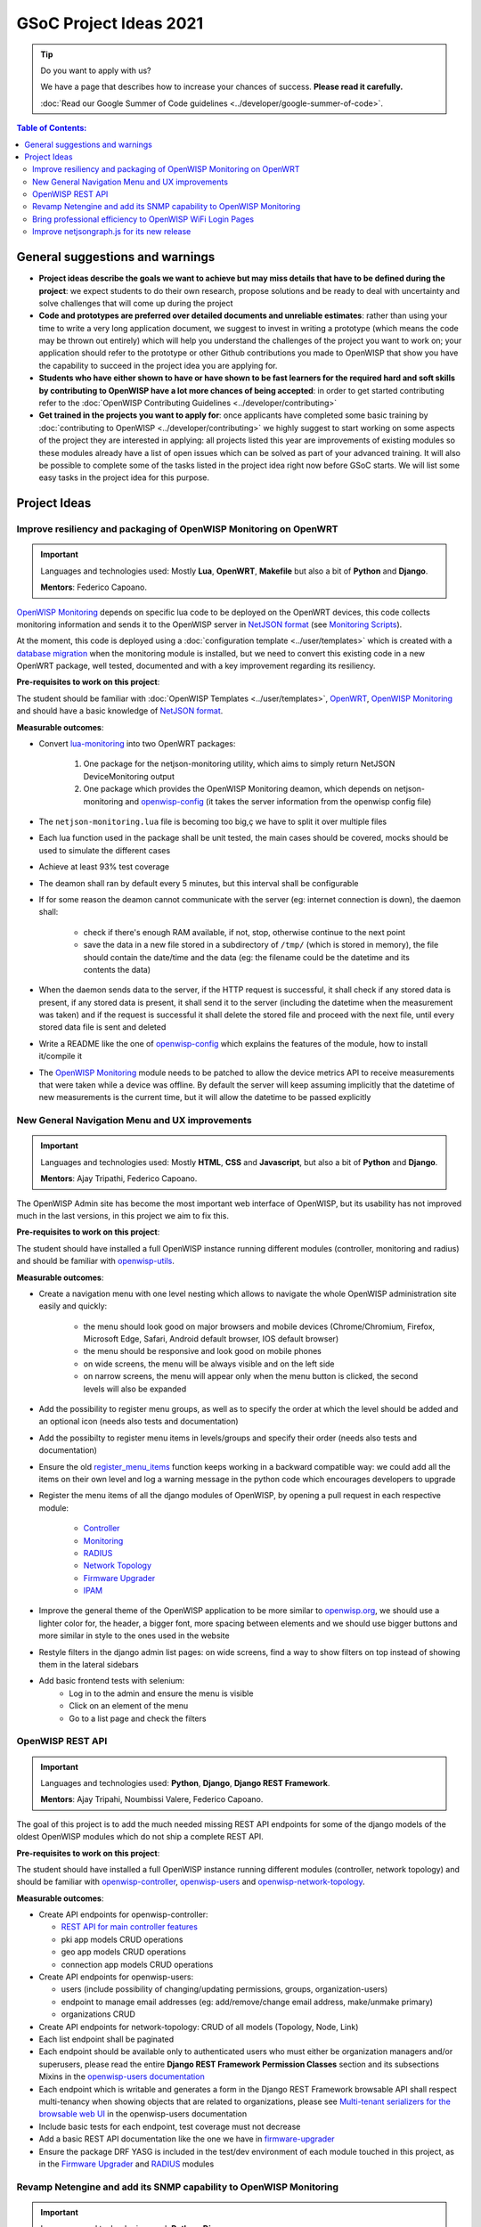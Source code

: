 GSoC Project Ideas 2021
=======================

.. Tip:: Do you want to apply with us?

  We have a page that describes how to increase your chances of success.
  **Please read it carefully.**

  :doc:`Read our Google Summer of Code guidelines
  <../developer/google-summer-of-code>`.

.. contents:: **Table of Contents**:
   :backlinks: none
   :depth: 3

General suggestions and warnings
--------------------------------

- **Project ideas describe the goals we want to achieve
  but may miss details that have to be defined during the project**:
  we expect students to do their own research, propose solutions and be
  ready to deal with uncertainty and solve challenges that
  will come up during the project

- **Code and prototypes are preferred over detailed
  documents and unreliable estimates**:
  rather than using your time to write a very long
  application document, we suggest to invest in writing a prototype
  (which means the code may be thrown out entirely) which will help you
  understand the challenges of the project you want to work on; your
  application should refer to the prototype or other Github contributions
  you made to OpenWISP that show you have the capability to succeed in the
  project idea you are applying for.

- **Students who have either shown to have or have shown to be
  fast learners for the required hard and soft skills by
  contributing to OpenWISP have a lot more chances of being accepted**:
  in order to get started contributing refer to the
  :doc:`OpenWISP Contributing Guidelines <../developer/contributing>`

- **Get trained in the projects you want to apply for**: once
  applicants have completed some basic training by
  :doc:`contributing to OpenWISP <../developer/contributing>`
  we highly suggest to start working on
  some aspects of the project they are
  interested in applying: all projects
  listed this year are improvements
  of existing modules so these modules
  already have a list of open issues
  which can be solved as part of your advanced training.
  It will also be possible to complete some of the tasks listed in
  the project idea right now before GSoC starts.
  We will list some easy tasks in the project idea for this purpose.

Project Ideas
-------------

Improve resiliency and packaging of OpenWISP Monitoring on OpenWRT
~~~~~~~~~~~~~~~~~~~~~~~~~~~~~~~~~~~~~~~~~~~~~~~~~~~~~~~~~~~~~~~~~~

.. Important::

  Languages and technologies used:
  Mostly **Lua**, **OpenWRT**, **Makefile** but also a bit of
  **Python** and **Django**.

  **Mentors**: Federico Capoano.

`OpenWISP Monitoring <https://github.com/openwisp/openwisp-monitoring#openwisp-monitoring>`_
depends on specific lua code to be deployed on the OpenWRT
devices, this code collects monitoring information and sends it to the
OpenWISP server in `NetJSON format <https://netjson.org/>`_ (see
`Monitoring Scripts <https://github.com/openwisp/openwisp-monitoring#monitoring-scripts>`_).

At the moment, this code is deployed using a
:doc:`configuration template <../user/templates>` which is created with
a `database migration <https://github.com/openwisp/openwisp-monitoring/blob/ee2271be25649c4c262e8eaf76b6fdc5d5d002ca/openwisp_monitoring/device/migrations/0002_create_template.py>`_
when the monitoring module is installed,
but we need to convert this existing code
in a new OpenWRT package, well tested,
documented and with a key improvement regarding its resiliency.

**Pre-requisites to work on this project**:

The student should be familiar with
:doc:`OpenWISP Templates <../user/templates>`,
`OpenWRT <https://openwrt.org>`_,
`OpenWISP Monitoring <https://github.com/openwisp/openwisp-monitoring#openwisp-monitoring>`__
and should have a basic knowledge of
`NetJSON format <https://netjson.org/>`_.

**Measurable outcomes**:

- Convert `lua-monitoring <https://github.com/openwisp/lua-monitoring>`_ into
  two OpenWRT packages:

    1. One package for the netjson-monitoring utility,
       which aims to simply return NetJSON DeviceMonitoring output
    2. One package which provides the OpenWISP Monitoring deamon,
       which depends on
       netjson-monitoring and
       `openwisp-config <https://github.com/openwisp/openwisp-config>`_
       (it takes the server information from the openwisp config file)

- The ``netjson-monitoring.lua`` file is becoming too big,ç
  we have to split it over multiple files
- Each lua function used in the package shall be unit tested,
  the main cases should be covered,
  mocks should be used to simulate the different cases
- Achieve at least 93% test coverage
- The deamon shall ran by default every 5 minutes,
  but this interval shall be configurable
- If for some reason the deamon cannot communicate
  with the server (eg: internet connection is down),
  the daemon shall:

    - check if there's enough RAM available, if not, stop,
      otherwise continue to the next point
    - save the data in a new file stored in a subdirectory of ``/tmp/``
      (which is stored in memory), the file should contain the date/time
      and the data
      (eg: the filename could be the datetime and its contents the data)

- When the daemon sends data to the server,
  if the HTTP request is successful,
  it shall check if any stored data is present,
  if any stored data is present, it shall send it to the server
  (including the datetime when the measurement was taken)
  and if the request is successful it shall delete the stored
  file and proceed with the next file, until every stored
  data file is sent and deleted
- Write a README like the one of
  `openwisp-config <https://github.com/openwisp/openwisp-config>`_
  which explains the features of the module,
  how to install it/compile it
- The `OpenWISP Monitoring <https://github.com/openwisp/openwisp-monitoring#openwisp-monitoring>`_
  module needs to be patched to allow the device metrics API
  to receive measurements that
  were taken while a device was offline. By default the server will
  keep assuming implicitly that the
  datetime of new measurements is the current time, but it will
  allow the datetime to be passed explicitly

New General Navigation Menu and UX improvements
~~~~~~~~~~~~~~~~~~~~~~~~~~~~~~~~~~~~~~~~~~~~~~~

.. Important::

  Languages and technologies used:
  Mostly **HTML**, **CSS** and **Javascript**, but also a bit of
  **Python** and **Django**.

  **Mentors**: Ajay Tripathi, Federico Capoano.

The OpenWISP Admin site has become the most important web interface
of OpenWISP, but its usability has not improved much in the
last versions, in this project we aim to fix this.

**Pre-requisites to work on this project**:

The student should have installed a full OpenWISP
instance running different modules (controller, monitoring and radius)
and should be familiar with
`openwisp-utils <https://github.com/openwisp/openwisp-utils>`_.

**Measurable outcomes**:

- Create a navigation menu with one level nesting which allows
  to navigate the whole OpenWISP administration site easily and quickly:

    - the menu should look good on major browsers and mobile devices
      (Chrome/Chromium, Firefox, Microsoft Edge, Safari,
      Android default browser, IOS default browser)
    - the menu should be responsive and look good on mobile phones
    - on wide screens, the menu will be always visible and
      on the left side
    - on narrow screens, the menu will appear only when the menu button
      is clicked, the second levels will also be expanded

- Add the possibility to register menu groups, as well as to
  specify the order at which the level should be added and
  an optional icon (needs also tests and documentation)
- Add the possibilty to register menu items in levels/groups and
  specify their order
  (needs also tests and documentation)
- Ensure the old
  `register_menu_items <https://github.com/openwisp/openwisp-utils#openwisp-utils-utils-register-menu-items>`_
  function keeps working in a backward
  compatible way: we could add all the items on their own level and
  log a warning message in the python code which encourages developers
  to upgrade
- Register the menu items of all the django modules of OpenWISP, by
  opening a pull request in each respective module:

    - `Controller <https://github.com/openwisp/openwisp-controller>`_
    - `Monitoring <https://github.com/openwisp/openwisp-monitoring>`_
    - `RADIUS <https://github.com/openwisp/openwisp-radius>`_
    - `Network Topology <https://github.com/openwisp/openwisp-network-topology>`_
    - `Firmware Upgrader <https://github.com/openwisp/openwisp-firmware-upgrader>`_
    - `IPAM <https://github.com/openwisp/openwisp-ipam>`_

- Improve the general theme of the OpenWISP application to be more similar
  to `openwisp.org <https://openwisp.org>`_, we should use a lighter
  color for, the header, a bigger font, more spacing between elements
  and we should use bigger buttons and more similar in style to the
  ones used in the website
- Restyle filters in the django admin list pages:
  on wide screens, find a way to show filters on top instead
  of showing them in the lateral sidebars
- Add basic frontend tests with selenium:
    - Log in to the admin and ensure the menu is visible
    - Click on an element of the menu
    - Go to a list page and check the filters

OpenWISP REST API
~~~~~~~~~~~~~~~~~

.. Important::

  Languages and technologies used:
  **Python**, **Django**, **Django REST Framework**.

  **Mentors**: Ajay Tripahi, Noumbissi Valere, Federico Capoano.

The goal of this project is to add the much needed missing
REST API endpoints for some of the django models of the oldest
OpenWISP modules which do not ship a complete REST API.

**Pre-requisites to work on this project**:

The student should have installed a full OpenWISP
instance running different modules (controller, network topology)
and should be familiar with
`openwisp-controller <https://github.com/openwisp/openwisp-controller>`_,
`openwisp-users <https://github.com/openwisp/openwisp-users>`_ and
`openwisp-network-topology <https://github.com/openwisp/openwisp-network-topology>`_.

**Measurable outcomes**:

- Create API endpoints for openwisp-controller:

  - `REST API for main controller features <https://github.com/openwisp/openwisp-controller/issues/379>`_
  - pki app models CRUD operations
  - geo app models CRUD operations
  - connection app models CRUD operations

- Create API endpoints for openwisp-users:

  - users (include possibility of changing/updating
    permissions, groups, organization-users)
  - endpoint to manage email addresses
    (eg: add/remove/change email address, make/unmake primary)
  - organizations CRUD

- Create API endpoints for network-topology:
  CRUD of all models (Topology, Node, Link)

- Each list endpoint shall be paginated
- Each endpoint should be available only to authenticated users who must
  either be organization managers and/or superusers,
  please read the entire **Django REST Framework Permission Classes**
  section and its subsections Mixins in the
  `openwisp-users documentation <https://github.com/openwisp/openwisp-users#django-rest-framework-permission-classes>`_
- Each endpoint which is writable and generates a form in the
  Django REST Framework browsable API shall respect
  multi-tenancy when showing objects that are related to organizations,
  please see `Multi-tenant serializers for the browsable web UI
  <https://github.com/openwisp/openwisp-users#multi-tenant-serializers-for-the-browsable-web-ui>`_
  in the openwisp-users documentation
- Include basic tests for each endpoint, test coverage must not decrease
- Add a basic REST API documentation like the one we have in
  `firmware-upgrader <https://github.com/openwisp/openwisp-firmware-upgrader#rest-api>`_
- Ensure the package DRF YASG is included in the test/dev
  environment of each module touched in this project,
  as in the `Firmware Upgrader <https://github.com/openwisp/openwisp-firmware-upgrader>`_
  and `RADIUS <https://github.com/openwisp/openwisp-radius>`_ modules

Revamp Netengine and add its SNMP capability to OpenWISP Monitoring
~~~~~~~~~~~~~~~~~~~~~~~~~~~~~~~~~~~~~~~~~~~~~~~~~~~~~~~~~~~~~~~~~~~

.. Important::

  Languages and technologies used:
  **Python**, **Django**.

  **Mentors**: Gagan Deep, Federico Capoano.

The goal of this project is to add support for SNMP
(Simple Network Monitoring Protocol) to OpenWISP Monitoring
by using `netengine <https://github.com/openwisp/netengine>`_ a python
library which aims to make easy to access monitoring information via
different protocols.

We do not need to maintain backward compatibility at this stage,
we have the freedom to change the library how we think is best.

**Pre-requisites to work on this project**:

The student should be familiar with
`OpenWISP Monitoring <https://github.com/openwisp/openwisp-monitoring#openwisp-monitoring>`__
and should have a basic knowledge of
`NetJSON format <https://netjson.org/>`_ and SNMP.

**Measurable outcomes**:

- Revamp the OpenWRT backend of `netengine <https://github.com/openwisp/netengine>`__,
  making it compliant with `NetJSON DeviceMonitoring specification <https://netjson.org/rfc.html#rfc.section.6>`_
- Revamp the backend for Ubiquiti making it compliant with
  *NetJSON DeviceMonitoring* as well
  (we will either buy one hardware model for the student or leave one
  connected to a VPN)
- Update the unit tests to reflect the changes, ensure all tests pass
- Change tests to use mocks (``unittest.mock``): the tests right now
  require the physical devices to be run, this is bad: we need to create
  mocks that allow us to run the tests without the physical devices
- Port code to python >= 3.7
- Create a test build on github actions
- Update docs to reflect the changes introduced in this project
- Remove any code not being used anymore by the new implementation
- Ensure the test coverage stays above 95%
- Modify `OpenWISP Controller <https://github.com/openwisp/openwisp-controller>`__
  to allow setting the management IP from the web UI
- Add an SNMP check in
  `OpenWISP Monitoring <https://github.com/openwisp/openwisp-monitoring>`__
  that pulls the monitoring information and creates
  the device status and charts

Bring professional efficiency to OpenWISP WiFi Login Pages
~~~~~~~~~~~~~~~~~~~~~~~~~~~~~~~~~~~~~~~~~~~~~~~~~~~~~~~~~~

.. Important::

  Languages and technologies used:
  **Javascript**, **React JS**, **NodeJS**, **HTML**, **CSS**.

  **Mentors**: Noumbissi Valere, Federico Capoano.

The goal of this project is to improve
`OpenWISP WiFi Login Pages <https://github.com/openwisp/openwisp-wifi-login-pages>`__
by reducing boilerplate code, reduce the amount of configuration lines
in the configuration files, improve test coverage and make the code
more robust.

**Pre-requisites to work on this project**:

The student should be familiar with
`OpenWISP WiFi Login Pages <https://github.com/openwisp/openwisp-wifi-login-pages>`__,
`OpenWISP RADIUS <https://github.com/openwisp/openwisp-radius>`__
and should be proficient with Javascript, React JS, NodeJS, HTML and CSS.

**Measurable outcomes**:

- Implement gettext like translations: right now translations have to be
  defined in the configuration file of each organization, repeating
  the same text over and over, we should avoid this and store the
  translations in a central place;

  However, being able to customize the text for each organization is
  a great feature and should still be possible if needed
- Avoid having to repeat the whole configuration options:
  right now the configuration of each organization contains a lot of
  boilerplate. We shall introduce default configurations and ensure
  the application works also when the configuration file of a specific
  organization misses a piece of configuration.

  When the ability of removing specific sections or fields is needed,
  right now we resorted to deleting the specific part of the
  configuration, but once we introduce this change we will have to ensure
  the configuration options that would have been removed can be set
  to ``null`` to obtain the same result
- Rename the directory ``org-configurations`` to ``config``,
  rename ``{slug}-configuration.yml`` to ``{slug}.yml``,
  ensure backward compatibility is maintained
- Implement `server side logging <https://github.com/openwisp/openwisp-wifi-login-pages/issues/82>`_
  with a standard logger
- Implement `reusable token validation logic <https://github.com/openwisp/openwisp-wifi-login-pages/issues/100>`_
- Increase test coverage to 95%
- Implement basic browser testing with selenium
  for the following features:

   - signup success
   - signup failure (validation error)
   - login success
   - login failure
   - status

Improve netjsongraph.js for its new release
~~~~~~~~~~~~~~~~~~~~~~~~~~~~~~~~~~~~~~~~~~~

.. Important::

  Languages and technologies used:
  **Javascript**, **NodeJS**, **HTML**, **CSS**

  **Mentors**: Federico Capoano

The goal of this project is to improve the new version of the
netjsongraph.js visualization library, which is has not been released yet
and is available in the `gsoc2019 branch of netjsongraph.js on github
<https://github.com/openwisp/netjsongraph.js/tree/gsoc2019>`_.

**Pre-requisites to work on this project**:

The student should be familiar with
`OpenWISP Network Topology <https://github.com/openwisp/openwisp-network-topology>`__
and should be proficient with Javascript, React JS, NodeJS, HTML and CSS.

**Measurable outcomes**:

- We want to make the geographic map feature
  and the logical map feature more similar to
  `MeshViewer <https://github.com/ffrgb/meshviewer>`_,
  see the screenshots below for reference, you can find
  a demo of this application in the repository just linked.

.. image:: ../images/gsoc/ideas/mesh-viewer-map-view.png

.. image:: ../images/gsoc/ideas/mesh-viewer-logic-view.png

- Fix zoom animation: when the map is zoomed, there's a delay between the
  zoom of the map and the repositioning of the elements which
  looks pretty weird
- Add a clustering feature to the geographic map: when there are
  multiple overlapping elements group them as one cluster:

   - the cluster shall expand when it's hovered with the mouse
   - the cluster shall expand when the map zoom increases
   - the cluster may behave differently if the nodes have links to other nodes,
     a solution which works well aesthetically should be found

- Test the library on narrow screens and ensure quirks are fixed
- Add support for loading map data using GeoJSON
- Allow loading more than 1000 devices by using pagination,
  load max 10K points by default (eg: ``maxPointsFetched``), make this
  max value configurable
- When more points are present than the configured ``maxPointsFetched`` value,
  if the map is zoomed more than a specific level (which shall also be
  configurable and have a good default), load more data from the API
  by specifying geographic extent, implement a mocking server for this
  feature on the server side
- Update `OpenWISP Network Topology <https://github.com/openwisp/openwisp-network-topology>`__
  to use the new version of this library
- Modify `OpenWISP Network Topology <https://github.com/openwisp/openwisp-network-topology>`__
  to provide `real time updates <https://github.com/openwisp/netjsongraph.js/tree/gsoc2019#realtime-update>`_
- Change the code of `OpenWISP Monitoring <https://github.com/openwisp/openwisp-monitoring>`__
  so that the map dashboard is implemented
  using this library instead of using its own custom implementation

Keep in mind the underlying visualization library
can be changed if needed.
